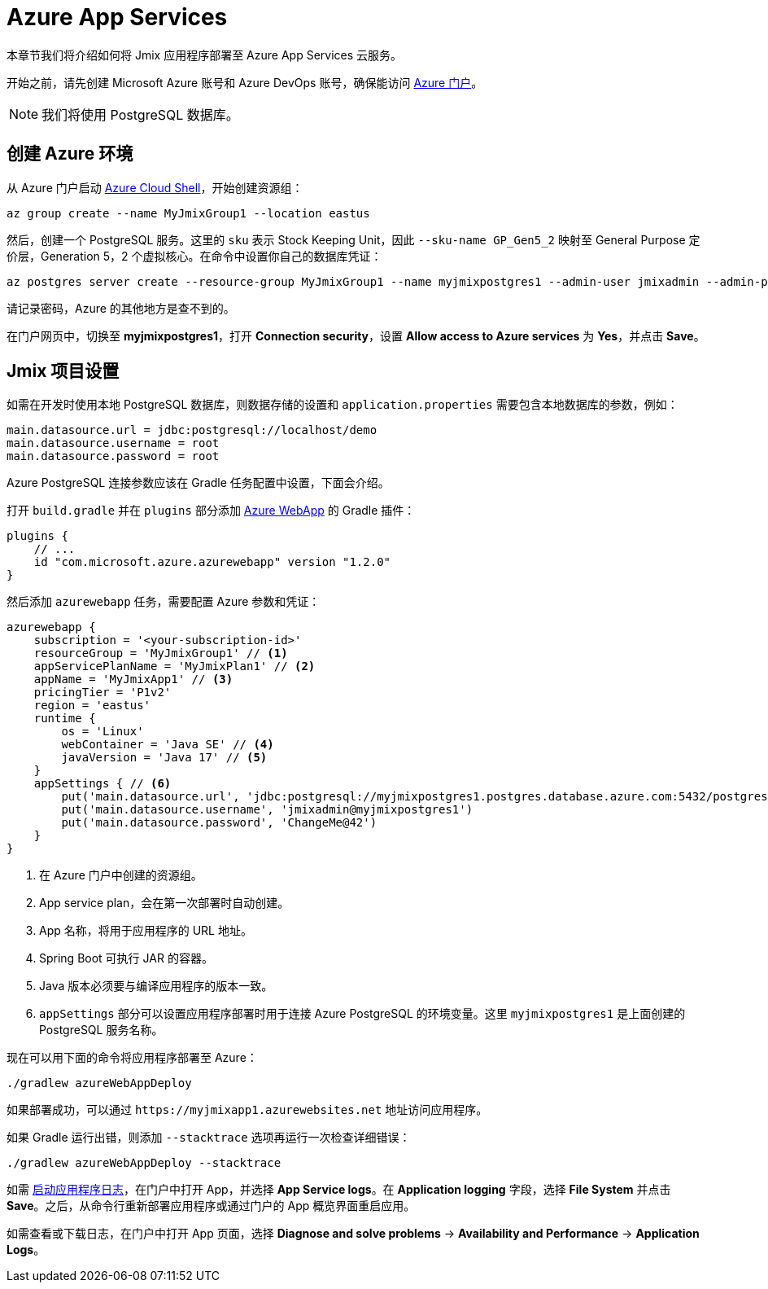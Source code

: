 = Azure App Services

本章节我们将介绍如何将 Jmix 应用程序部署至 Azure App Services 云服务。

开始之前，请先创建 Microsoft Azure 账号和 Azure DevOps 账号，确保能访问 link:https://portal.azure.com/[Azure 门户^]。

NOTE: 我们将使用 PostgreSQL 数据库。

[[azure-env]]
== 创建 Azure 环境

从 Azure 门户启动 link:https://docs.microsoft.com/en-in/azure/cloud-shell/overview[Azure Cloud Shell^]，开始创建资源组：

[source,shell,indent=0]
----
az group create --name MyJmixGroup1 --location eastus
----

然后，创建一个 PostgreSQL 服务。这里的 `sku` 表示 Stock Keeping Unit，因此 `--sku-name GP_Gen5_2` 映射至 General Purpose 定价层，Generation 5，2 个虚拟核心。在命令中设置你自己的数据库凭证：

[source,shell,indent=0]
----
az postgres server create --resource-group MyJmixGroup1 --name myjmixpostgres1 --admin-user jmixadmin --admin-password ChangeMe@42 --sku-name GP_Gen5_2
----

请记录密码，Azure 的其他地方是查不到的。

在门户网页中，切换至  *myjmixpostgres1*，打开 *Connection security*，设置 *Allow access to Azure services* 为 *Yes*，并点击 *Save*。

//Go to the portal dashboard and open *myjmixpostgres1*, find *Connection strings* and copy JDBC URL. It

[[azure-project-setup]]
== Jmix 项目设置

如需在开发时使用本地 PostgreSQL 数据库，则数据存储的设置和 `application.properties` 需要包含本地数据库的参数，例如：

[source,properties,indent=0]
----
main.datasource.url = jdbc:postgresql://localhost/demo
main.datasource.username = root
main.datasource.password = root
----

Azure PostgreSQL 连接参数应该在 Gradle 任务配置中设置，下面会介绍。

打开 `build.gradle` 并在 `plugins` 部分添加 https://github.com/microsoft/azure-gradle-plugins/tree/master/azure-webapp-gradle-plugin[Azure WebApp^] 的 Gradle 插件：

[source,groovy,indent=0]
----
plugins {
    // ...
    id "com.microsoft.azure.azurewebapp" version "1.2.0"
}
----

然后添加 `azurewebapp` 任务，需要配置 Azure 参数和凭证：

[source,groovy,indent=0]
----
azurewebapp {
    subscription = '<your-subscription-id>'
    resourceGroup = 'MyJmixGroup1' // <1>
    appServicePlanName = 'MyJmixPlan1' // <2>
    appName = 'MyJmixApp1' // <3>
    pricingTier = 'P1v2'
    region = 'eastus'
    runtime {
        os = 'Linux'
        webContainer = 'Java SE' // <4>
        javaVersion = 'Java 17' // <5>
    }
    appSettings { // <6>
        put('main.datasource.url', 'jdbc:postgresql://myjmixpostgres1.postgres.database.azure.com:5432/postgres')
        put('main.datasource.username', 'jmixadmin@myjmixpostgres1')
        put('main.datasource.password', 'ChangeMe@42')
    }
}
----
<1> 在 Azure 门户中创建的资源组。
<2> App service plan，会在第一次部署时自动创建。
<3> App 名称，将用于应用程序的 URL 地址。
<4> Spring Boot 可执行 JAR 的容器。
<5> Java 版本必须要与编译应用程序的版本一致。
<6> `appSettings` 部分可以设置应用程序部署时用于连接 Azure PostgreSQL 的环境变量。这里 `myjmixpostgres1` 是上面创建的 PostgreSQL 服务名称。

现在可以用下面的命令将应用程序部署至 Azure：

[source,shell]
----
./gradlew azureWebAppDeploy
----

如果部署成功，可以通过 `++https://myjmixapp1.azurewebsites.net++` 地址访问应用程序。

如果 Gradle 运行出错，则添加 `--stacktrace` 选项再运行一次检查详细错误：

[source,shell]
----
./gradlew azureWebAppDeploy --stacktrace
----

如需 https://docs.microsoft.com/en-us/azure/app-service/troubleshoot-diagnostic-logs#enable-application-logging-linuxcontainer[启动应用程序日志^]，在门户中打开 App，并选择 *App Service logs*。在 *Application logging* 字段，选择 *File System* 并点击 *Save*。之后，从命令行重新部署应用程序或通过门户的 App 概览界面重启应用。

如需查看或下载日志，在门户中打开 App 页面，选择 *Diagnose and solve problems* -> *Availability and Performance* -> *Application Logs*。
